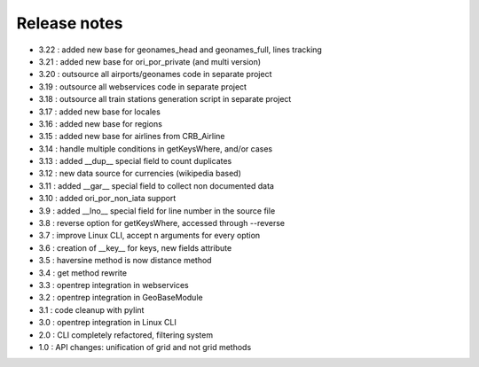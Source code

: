 
=============
Release notes
=============

+ 3.22 : added new base for geonames_head and geonames_full, lines tracking
+ 3.21 : added new base for ori_por_private (and multi version)
+ 3.20 : outsource all airports/geonames code in separate project
+ 3.19 : outsource all webservices code in separate project
+ 3.18 : outsource all train stations generation script in separate project
+ 3.17 : added new base for locales
+ 3.16 : added new base for regions
+ 3.15 : added new base for airlines from CRB_Airline
+ 3.14 : handle multiple conditions in getKeysWhere, and/or cases
+ 3.13 : added __dup__ special field to count duplicates
+ 3.12 : new data source for currencies (wikipedia based)
+ 3.11 : added __gar__ special field to collect non documented data
+ 3.10 : added ori_por_non_iata support
+ 3.9  : added __lno__ special field for line number in the source file
+ 3.8  : reverse option for getKeysWhere, accessed through --reverse
+ 3.7  : improve Linux CLI, accept n arguments for every option
+ 3.6  : creation of __key__ for keys, new fields attribute
+ 3.5  : haversine method is now distance method
+ 3.4  : get method rewrite
+ 3.3  : opentrep integration in webservices
+ 3.2  : opentrep integration in GeoBaseModule
+ 3.1  : code cleanup with pylint
+ 3.0  : opentrep integration in Linux CLI
+ 2.0  : CLI completely refactored, filtering system
+ 1.0  : API changes: unification of grid and not grid methods

